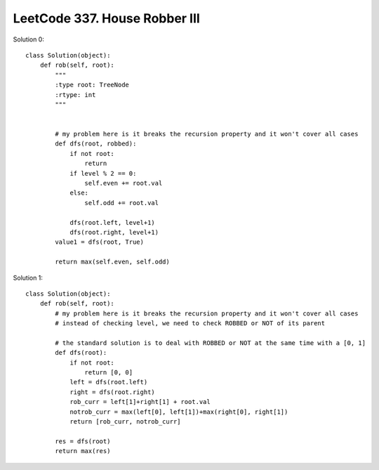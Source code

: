 LeetCode 337. House Robber III
==========================================

Solution 0::

    class Solution(object):
        def rob(self, root):
            """
            :type root: TreeNode
            :rtype: int
            """

            
            # my problem here is it breaks the recursion property and it won't cover all cases
            def dfs(root, robbed):
                if not root:
                    return
                if level % 2 == 0:
                    self.even += root.val
                else:
                    self.odd += root.val
                
                dfs(root.left, level+1)
                dfs(root.right, level+1)
            value1 = dfs(root, True)
            
            return max(self.even, self.odd)

Solution 1::

    class Solution(object):
        def rob(self, root):
            # my problem here is it breaks the recursion property and it won't cover all cases
            # instead of checking level, we need to check ROBBED or NOT of its parent
            
            # the standard solution is to deal with ROBBED or NOT at the same time with a [0, 1]
            def dfs(root):
                if not root:
                    return [0, 0]
                left = dfs(root.left)
                right = dfs(root.right)
                rob_curr = left[1]+right[1] + root.val
                notrob_curr = max(left[0], left[1])+max(right[0], right[1])
                return [rob_curr, notrob_curr]

            res = dfs(root)
            return max(res)